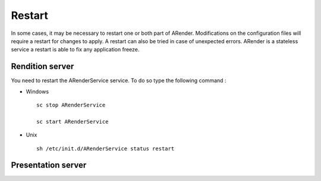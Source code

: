 -------
Restart
-------

In some cases, it may be necessary to restart one or both part of ARender. Modifications on the configuration files will require a restart for changes to apply. A restart can also be tried in case of unexpected errors. ARender is a stateless service a restart is able to fix any application freeze.

Rendition server
================

You need to restart the ARenderService service. To do so type the following command :

* Windows ::

    sc stop ARenderService 

    sc start ARenderService

* Unix ::

    sh /etc/init.d/ARenderService status restart 
 
Presentation server
===================
